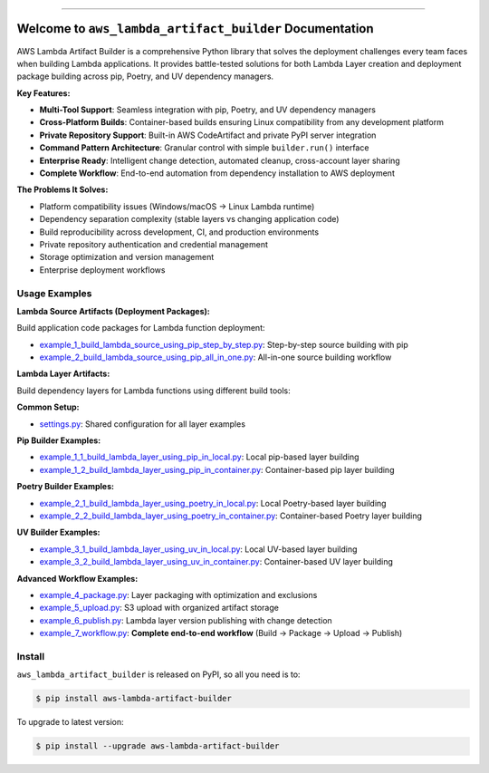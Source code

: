 .. image:: https://readthedocs.org/projects/aws-lambda-artifact-builder/badge/?version=latest
    :target: https://aws-lambda-artifact-builder.readthedocs.io/en/latest/
    :alt: Documentation Status

.. image:: https://github.com/MacHu-GWU/aws_lambda_artifact_builder-project/actions/workflows/main.yml/badge.svg
    :target: https://github.com/MacHu-GWU/aws_lambda_artifact_builder-project/actions?query=workflow:CI

.. .. image:: https://codecov.io/gh/MacHu-GWU/aws_lambda_artifact_builder-project/branch/main/graph/badge.svg
    :target: https://codecov.io/gh/MacHu-GWU/aws_lambda_artifact_builder-project

.. image:: https://img.shields.io/pypi/v/aws-lambda-artifact-builder.svg
    :target: https://pypi.python.org/pypi/aws-lambda-artifact-builder

.. image:: https://img.shields.io/pypi/l/aws-lambda-artifact-builder.svg
    :target: https://pypi.python.org/pypi/aws-lambda-artifact-builder

.. image:: https://img.shields.io/pypi/pyversions/aws-lambda-artifact-builder.svg
    :target: https://pypi.python.org/pypi/aws-lambda-artifact-builder

.. image:: https://img.shields.io/badge/✍️_Release_History!--None.svg?style=social&logo=github
    :target: https://github.com/MacHu-GWU/aws_lambda_artifact_builder-project/blob/main/release-history.rst

.. image:: https://img.shields.io/badge/⭐_Star_me_on_GitHub!--None.svg?style=social&logo=github
    :target: https://github.com/MacHu-GWU/aws_lambda_artifact_builder-project

------

.. image:: https://img.shields.io/badge/Link-API-blue.svg
    :target: https://aws-lambda-artifact-builder.readthedocs.io/en/latest/py-modindex.html

.. image:: https://img.shields.io/badge/Link-Install-blue.svg
    :target: `install`_

.. image:: https://img.shields.io/badge/Link-GitHub-blue.svg
    :target: https://github.com/MacHu-GWU/aws_lambda_artifact_builder-project

.. image:: https://img.shields.io/badge/Link-Submit_Issue-blue.svg
    :target: https://github.com/MacHu-GWU/aws_lambda_artifact_builder-project/issues

.. image:: https://img.shields.io/badge/Link-Request_Feature-blue.svg
    :target: https://github.com/MacHu-GWU/aws_lambda_artifact_builder-project/issues

.. image:: https://img.shields.io/badge/Link-Download-blue.svg
    :target: https://pypi.org/pypi/aws-lambda-artifact-builder#files


Welcome to ``aws_lambda_artifact_builder`` Documentation
==============================================================================
.. image:: https://aws-lambda-artifact-builder.readthedocs.io/en/latest/_static/aws_lambda_artifact_builder-logo.png
    :target: https://aws-lambda-artifact-builder.readthedocs.io/en/latest/

AWS Lambda Artifact Builder is a comprehensive Python library that solves the deployment challenges every team faces when building Lambda applications. It provides battle-tested solutions for both Lambda Layer creation and deployment package building across pip, Poetry, and UV dependency managers.

**Key Features:**

- **Multi-Tool Support**: Seamless integration with pip, Poetry, and UV dependency managers
- **Cross-Platform Builds**: Container-based builds ensuring Linux compatibility from any development platform
- **Private Repository Support**: Built-in AWS CodeArtifact and private PyPI server integration
- **Command Pattern Architecture**: Granular control with simple ``builder.run()`` interface
- **Enterprise Ready**: Intelligent change detection, automated cleanup, cross-account layer sharing
- **Complete Workflow**: End-to-end automation from dependency installation to AWS deployment

**The Problems It Solves:**

- Platform compatibility issues (Windows/macOS → Linux Lambda runtime)
- Dependency separation complexity (stable layers vs changing application code)
- Build reproducibility across development, CI, and production environments
- Private repository authentication and credential management
- Storage optimization and version management
- Enterprise deployment workflows

Usage Examples
------------------------------------------------------------------------------
**Lambda Source Artifacts (Deployment Packages):**

Build application code packages for Lambda function deployment:

- `example_1_build_lambda_source_using_pip_step_by_step.py <https://github.com/MacHu-GWU/aws_lambda_artifact_builder-project/blob/main/example_1_build_lambda_source_using_pip_step_by_step.py>`_: Step-by-step source building with pip
- `example_2_build_lambda_source_using_pip_all_in_one.py <https://github.com/MacHu-GWU/aws_lambda_artifact_builder-project/blob/main/example_2_build_lambda_source_using_pip_all_in_one.py>`_: All-in-one source building workflow

**Lambda Layer Artifacts:**

Build dependency layers for Lambda functions using different build tools:

**Common Setup:**

- `settings.py <https://github.com/MacHu-GWU/aws_lambda_artifact_builder-project/blob/main/example_repo/settings.py>`_: Shared configuration for all layer examples

**Pip Builder Examples:**

- `example_1_1_build_lambda_layer_using_pip_in_local.py <https://github.com/MacHu-GWU/aws_lambda_artifact_builder-project/blob/main/example_repo/example_1_1_build_lambda_layer_using_pip_in_local.py>`_: Local pip-based layer building
- `example_1_2_build_lambda_layer_using_pip_in_container.py <https://github.com/MacHu-GWU/aws_lambda_artifact_builder-project/blob/main/example_repo/example_1_2_build_lambda_layer_using_pip_in_container.py>`_: Container-based pip layer building

**Poetry Builder Examples:**

- `example_2_1_build_lambda_layer_using_poetry_in_local.py <https://github.com/MacHu-GWU/aws_lambda_artifact_builder-project/blob/main/example_repo/example_2_1_build_lambda_layer_using_poetry_in_local.py>`_: Local Poetry-based layer building
- `example_2_2_build_lambda_layer_using_poetry_in_container.py <https://github.com/MacHu-GWU/aws_lambda_artifact_builder-project/blob/main/example_repo/example_2_2_build_lambda_layer_using_poetry_in_container.py>`_: Container-based Poetry layer building

**UV Builder Examples:**

- `example_3_1_build_lambda_layer_using_uv_in_local.py <https://github.com/MacHu-GWU/aws_lambda_artifact_builder-project/blob/main/example_repo/example_3_1_build_lambda_layer_using_uv_in_local.py>`_: Local UV-based layer building
- `example_3_2_build_lambda_layer_using_uv_in_container.py <https://github.com/MacHu-GWU/aws_lambda_artifact_builder-project/blob/main/example_repo/example_3_2_build_lambda_layer_using_uv_in_container.py>`_: Container-based UV layer building

**Advanced Workflow Examples:**

- `example_4_package.py <https://github.com/MacHu-GWU/aws_lambda_artifact_builder-project/blob/main/example_repo/example_4_package.py>`_: Layer packaging with optimization and exclusions
- `example_5_upload.py <https://github.com/MacHu-GWU/aws_lambda_artifact_builder-project/blob/main/example_repo/example_5_upload.py>`_: S3 upload with organized artifact storage  
- `example_6_publish.py <https://github.com/MacHu-GWU/aws_lambda_artifact_builder-project/blob/main/example_repo/example_6_publish.py>`_: Lambda layer version publishing with change detection
- `example_7_workflow.py <https://github.com/MacHu-GWU/aws_lambda_artifact_builder-project/blob/main/example_repo/example_7_workflow.py>`_: **Complete end-to-end workflow** (Build → Package → Upload → Publish)


.. _install:

Install
------------------------------------------------------------------------------

``aws_lambda_artifact_builder`` is released on PyPI, so all you need is to:

.. code-block:: console

    $ pip install aws-lambda-artifact-builder

To upgrade to latest version:

.. code-block:: console

    $ pip install --upgrade aws-lambda-artifact-builder